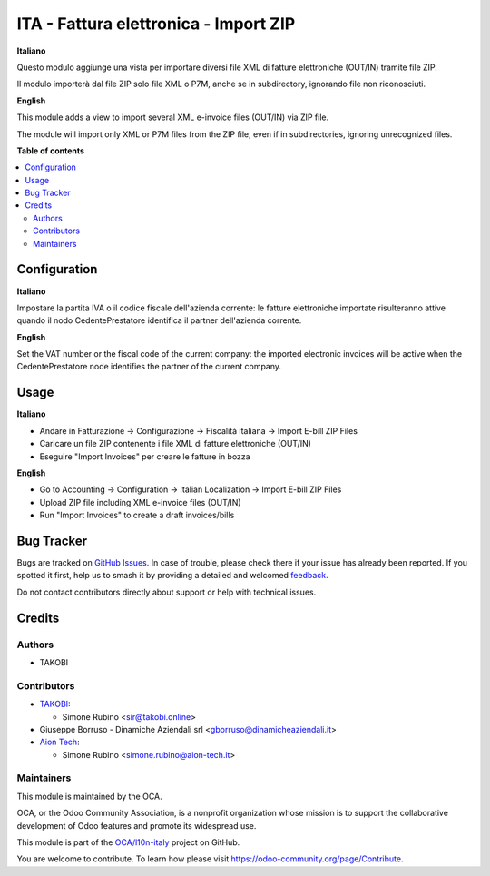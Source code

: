 ======================================
ITA - Fattura elettronica - Import ZIP
======================================

.. 
   !!!!!!!!!!!!!!!!!!!!!!!!!!!!!!!!!!!!!!!!!!!!!!!!!!!!
   !! This file is generated by oca-gen-addon-readme !!
   !! changes will be overwritten.                   !!
   !!!!!!!!!!!!!!!!!!!!!!!!!!!!!!!!!!!!!!!!!!!!!!!!!!!!
   !! source digest: sha256:6b52e9075006e0d4e4c2f4eb227bf15e1d6c6cec2b30d900daeb338de2119517
   !!!!!!!!!!!!!!!!!!!!!!!!!!!!!!!!!!!!!!!!!!!!!!!!!!!!

.. |badge1| image:: https://img.shields.io/badge/maturity-Beta-yellow.png
    :target: https://odoo-community.org/page/development-status
    :alt: Beta
.. |badge2| image:: https://img.shields.io/badge/licence-AGPL--3-blue.png
    :target: http://www.gnu.org/licenses/agpl-3.0-standalone.html
    :alt: License: AGPL-3
.. |badge3| image:: https://img.shields.io/badge/github-OCA%2Fl10n--italy-lightgray.png?logo=github
    :target: https://github.com/OCA/l10n-italy/tree/16.0/l10n_it_fatturapa_import_zip
    :alt: OCA/l10n-italy
.. |badge4| image:: https://img.shields.io/badge/weblate-Translate%20me-F47D42.png
    :target: https://translation.odoo-community.org/projects/l10n-italy-16-0/l10n-italy-16-0-l10n_it_fatturapa_import_zip
    :alt: Translate me on Weblate
.. |badge5| image:: https://img.shields.io/badge/runboat-Try%20me-875A7B.png
    :target: https://runboat.odoo-community.org/builds?repo=OCA/l10n-italy&target_branch=16.0
    :alt: Try me on Runboat

|badge1| |badge2| |badge3| |badge4| |badge5|

**Italiano**

Questo modulo aggiunge una vista per importare diversi file XML di
fatture elettroniche (OUT/IN) tramite file ZIP.

Il modulo importerà dal file ZIP solo file XML o P7M, anche se in
subdirectory, ignorando file non riconosciuti.

**English**

This module adds a view to import several XML e-invoice files (OUT/IN)
via ZIP file.

The module will import only XML or P7M files from the ZIP file, even if
in subdirectories, ignoring unrecognized files.

**Table of contents**

.. contents::
   :local:

Configuration
=============

**Italiano**

Impostare la partita IVA o il codice fiscale dell'azienda corrente: le
fatture elettroniche importate risulteranno attive quando il nodo
CedentePrestatore identifica il partner dell'azienda corrente.

**English**

Set the VAT number or the fiscal code of the current company: the
imported electronic invoices will be active when the CedentePrestatore
node identifies the partner of the current company.

Usage
=====

**Italiano**

-  Andare in Fatturazione -> Configurazione -> Fiscalità italiana ->
   Import E-bill ZIP Files
-  Caricare un file ZIP contenente i file XML di fatture elettroniche
   (OUT/IN)
-  Eseguire "Import Invoices" per creare le fatture in bozza

**English**

-  Go to Accounting -> Configuration -> Italian Localization -> Import
   E-bill ZIP Files
-  Upload ZIP file including XML e-invoice files (OUT/IN)
-  Run "Import Invoices" to create a draft invoices/bills

Bug Tracker
===========

Bugs are tracked on `GitHub Issues <https://github.com/OCA/l10n-italy/issues>`_.
In case of trouble, please check there if your issue has already been reported.
If you spotted it first, help us to smash it by providing a detailed and welcomed
`feedback <https://github.com/OCA/l10n-italy/issues/new?body=module:%20l10n_it_fatturapa_import_zip%0Aversion:%2016.0%0A%0A**Steps%20to%20reproduce**%0A-%20...%0A%0A**Current%20behavior**%0A%0A**Expected%20behavior**>`_.

Do not contact contributors directly about support or help with technical issues.

Credits
=======

Authors
-------

* TAKOBI

Contributors
------------

-  `TAKOBI <https://takobi.online>`__:

   -  Simone Rubino <sir@takobi.online>

-  Giuseppe Borruso - Dinamiche Aziendali srl
   <gborruso@dinamicheaziendali.it>
-  `Aion Tech <https://aiontech.company/>`__:

   -  Simone Rubino <simone.rubino@aion-tech.it>

Maintainers
-----------

This module is maintained by the OCA.

.. image:: https://odoo-community.org/logo.png
   :alt: Odoo Community Association
   :target: https://odoo-community.org

OCA, or the Odoo Community Association, is a nonprofit organization whose
mission is to support the collaborative development of Odoo features and
promote its widespread use.

This module is part of the `OCA/l10n-italy <https://github.com/OCA/l10n-italy/tree/16.0/l10n_it_fatturapa_import_zip>`_ project on GitHub.

You are welcome to contribute. To learn how please visit https://odoo-community.org/page/Contribute.
